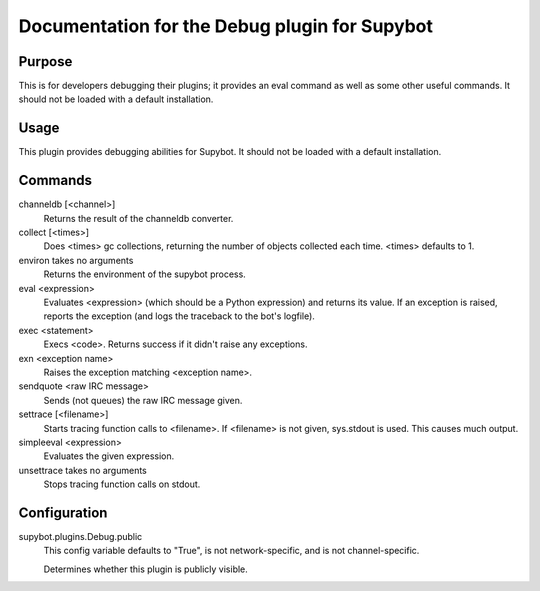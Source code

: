 .. _plugin-Debug:

Documentation for the Debug plugin for Supybot
==============================================

Purpose
-------
This is for developers debugging their plugins; it provides an eval command
as well as some other useful commands.
It should not be loaded with a default installation.

Usage
-----
This plugin provides debugging abilities for Supybot. It
should not be loaded with a default installation.

Commands
--------
channeldb [<channel>]
  Returns the result of the channeldb converter.

collect [<times>]
  Does <times> gc collections, returning the number of objects collected each time. <times> defaults to 1.

environ takes no arguments
  Returns the environment of the supybot process.

eval <expression>
  Evaluates <expression> (which should be a Python expression) and returns its value. If an exception is raised, reports the exception (and logs the traceback to the bot's logfile).

exec <statement>
  Execs <code>. Returns success if it didn't raise any exceptions.

exn <exception name>
  Raises the exception matching <exception name>.

sendquote <raw IRC message>
  Sends (not queues) the raw IRC message given.

settrace [<filename>]
  Starts tracing function calls to <filename>. If <filename> is not given, sys.stdout is used. This causes much output.

simpleeval <expression>
  Evaluates the given expression.

unsettrace takes no arguments
  Stops tracing function calls on stdout.

Configuration
-------------
supybot.plugins.Debug.public
  This config variable defaults to "True", is not network-specific, and is  not channel-specific.

  Determines whether this plugin is publicly visible.


